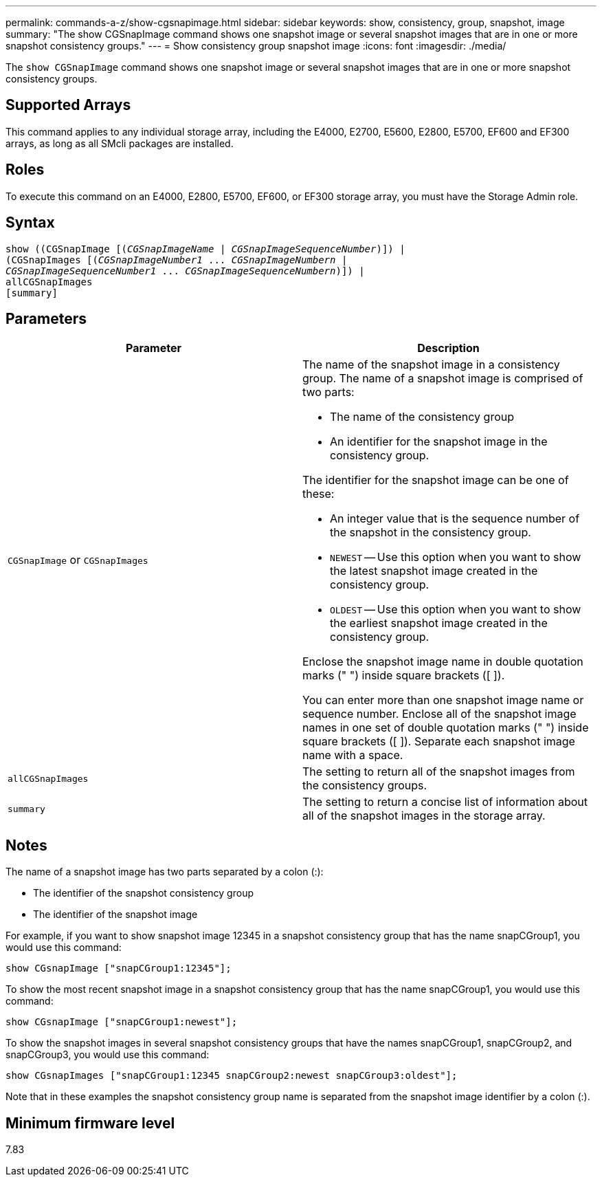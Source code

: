 ---
permalink: commands-a-z/show-cgsnapimage.html
sidebar: sidebar
keywords: show, consistency, group, snapshot, image
summary: "The show CGSnapImage command shows one snapshot image or several snapshot images that are in one or more snapshot consistency groups."
---
= Show consistency group snapshot image
:icons: font
:imagesdir: ./media/

[.lead]
The `show CGSnapImage` command shows one snapshot image or several snapshot images that are in one or more snapshot consistency groups.

== Supported Arrays

This command applies to any individual storage array, including the E4000, E2700, E5600, E2800, E5700, EF600 and EF300 arrays, as long as all SMcli packages are installed.

== Roles

To execute this command on an E4000, E2800, E5700, EF600, or EF300 storage array, you must have the Storage Admin role.

== Syntax
[subs=+macros]
[source,cli]
----
show ((CGSnapImage pass:quotes[[(_CGSnapImageName_ | _CGSnapImageSequenceNumber_)]]) |
(CGSnapImages pass:quotes[[(_CGSnapImageNumber1_ ... _CGSnapImageNumbern_ |
_CGSnapImageSequenceNumber1_ ... _CGSnapImageSequenceNumbern_)]]) |
allCGSnapImages
[summary]
----

== Parameters

[cols="2*",options="header"]
|===
| Parameter| Description
a|
`CGSnapImage` or `CGSnapImages`
a|
The name of the snapshot image in a consistency group. The name of a snapshot image is comprised of two parts:

* The name of the consistency group
* An identifier for the snapshot image in the consistency group.

The identifier for the snapshot image can be one of these:

* An integer value that is the sequence number of the snapshot in the consistency group.
* `NEWEST` -- Use this option when you want to show the latest snapshot image created in the consistency group.
* `OLDEST` -- Use this option when you want to show the earliest snapshot image created in the consistency group.

Enclose the snapshot image name in double quotation marks (" ") inside square brackets ([ ]).

You can enter more than one snapshot image name or sequence number. Enclose all of the snapshot image names in one set of double quotation marks (" ") inside square brackets ([ ]). Separate each snapshot image name with a space.

a|
`allCGSnapImages`
a|
The setting to return all of the snapshot images from the consistency groups.
a|
`summary`
a|
The setting to return a concise list of information about all of the snapshot images in the storage array.
|===

== Notes

The name of a snapshot image has two parts separated by a colon (:):

* The identifier of the snapshot consistency group
* The identifier of the snapshot image

For example, if you want to show snapshot image 12345 in a snapshot consistency group that has the name snapCGroup1, you would use this command:

----
show CGsnapImage ["snapCGroup1:12345"];
----

To show the most recent snapshot image in a snapshot consistency group that has the name snapCGroup1, you would use this command:

----
show CGsnapImage ["snapCGroup1:newest"];
----

To show the snapshot images in several snapshot consistency groups that have the names snapCGroup1, snapCGroup2, and snapCGroup3, you would use this command:

----
show CGsnapImages ["snapCGroup1:12345 snapCGroup2:newest snapCGroup3:oldest"];
----

Note that in these examples the snapshot consistency group name is separated from the snapshot image identifier by a colon (:).

== Minimum firmware level

7.83
